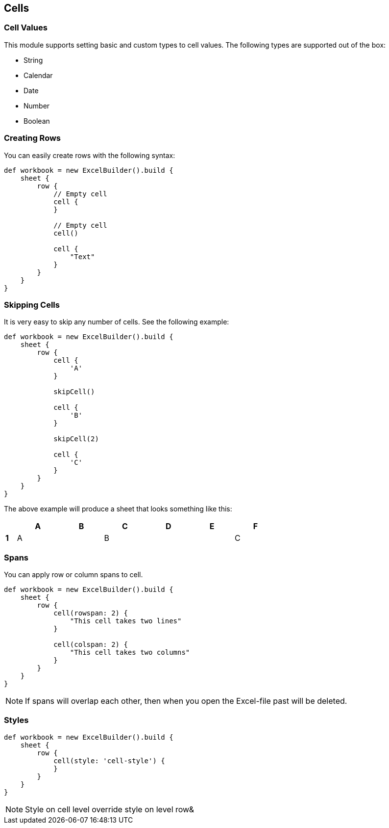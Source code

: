 [[Cell]]
== Cells

=== Cell Values

This module supports setting basic and custom types to cell values. The
following types are supported out of the box:

* String
* Calendar
* Date
* Number
* Boolean

=== Creating Rows

You can easily create rows with the following syntax:

[source,groovy]
----
def workbook = new ExcelBuilder().build {
    sheet {
        row {
            // Empty cell
            cell {
            }

            // Empty cell
            cell()

            cell {
                "Text"
            }
        }
    }
}
----

=== Skipping Cells

It is very easy to skip any number of cells. See the following example:

[source,groovy]
----
def workbook = new ExcelBuilder().build {
    sheet {
        row {
            cell {
                'A'
            }

            skipCell()

            cell {
                'B'
            }

            skipCell(2)

            cell {
                'C'
            }
        }
    }
}
----

The above example will produce a sheet that looks something like this:

[width="65",cols="1,4,4,4,4,4,4"]
|=======
|    |*A* |*B* |*C* |*D* |*E* |*F*

|*1* |A   |    |B   |    |    |C
|=======

=== Spans

You can apply row or column spans to cell.

[source,groovy]
----
def workbook = new ExcelBuilder().build {
    sheet {
        row {
            cell(rowspan: 2) {
                "This cell takes two lines"
            }

            cell(colspan: 2) {
                "This cell takes two columns"
            }
        }
    }
}
----

NOTE: If spans will overlap each other, then when you open the
Excel-file past will be deleted.

=== Styles

[source,groovy]
----
def workbook = new ExcelBuilder().build {
    sheet {
        row {
            cell(style: 'cell-style') {
            }
        }
    }
}
----

NOTE: Style on cell level override style on level row&
